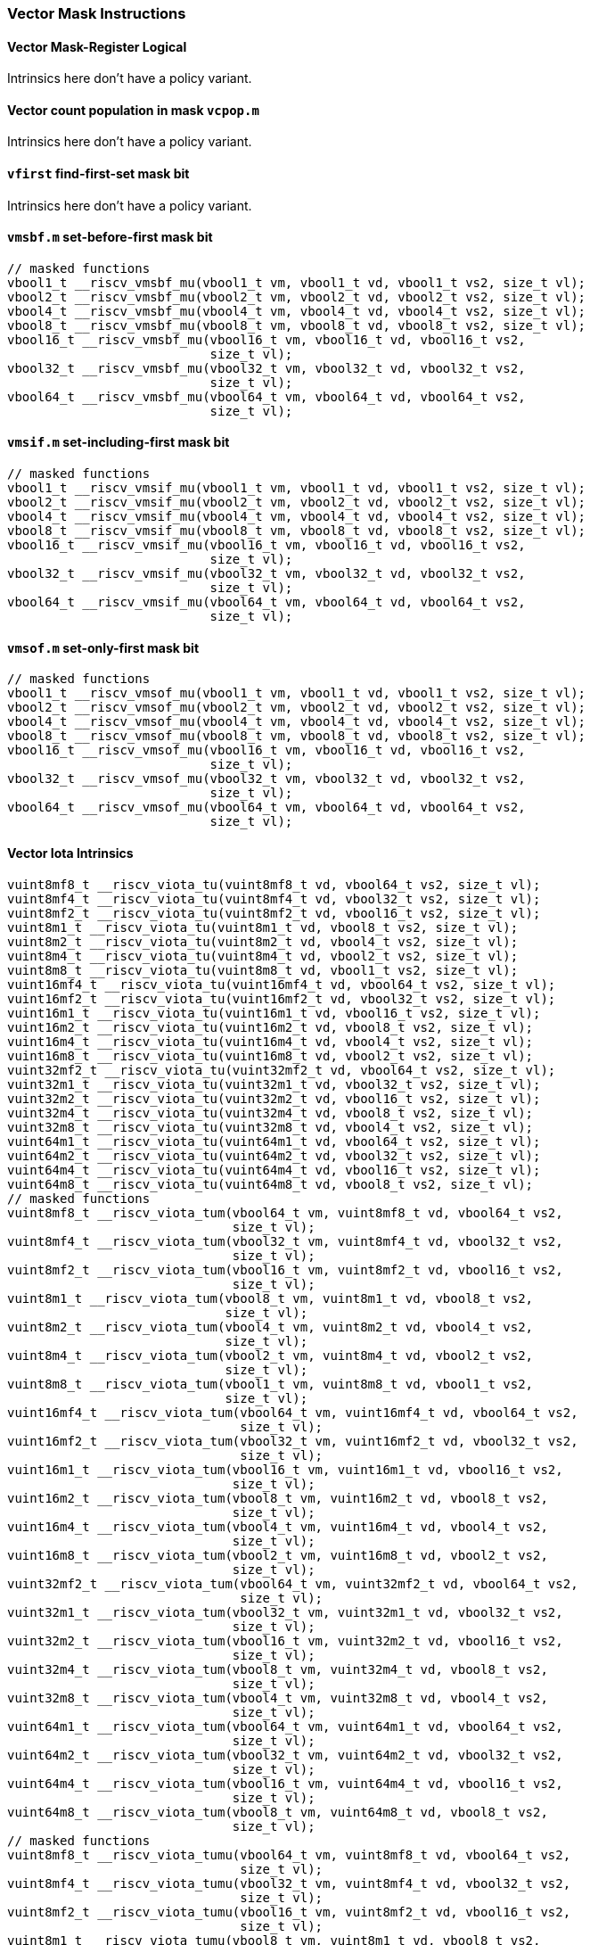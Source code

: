 
=== Vector Mask Instructions

[[policy-variant-overloadedvector-mask-register-logical]]
==== Vector Mask-Register Logical
Intrinsics here don't have a policy variant.

[[policy-variant-overloadedvector-count-population-in-mask-vcpopm]]
==== Vector count population in mask `vcpop.m`
Intrinsics here don't have a policy variant.

[[policy-variant-overloadedvfirst-find-first-set-mask-bit]]
==== `vfirst` find-first-set mask bit
Intrinsics here don't have a policy variant.

[[policy-variant-overloadedvmsbfm-set-before-first-mask-bit]]
==== `vmsbf.m` set-before-first mask bit

[,c]
----
// masked functions
vbool1_t __riscv_vmsbf_mu(vbool1_t vm, vbool1_t vd, vbool1_t vs2, size_t vl);
vbool2_t __riscv_vmsbf_mu(vbool2_t vm, vbool2_t vd, vbool2_t vs2, size_t vl);
vbool4_t __riscv_vmsbf_mu(vbool4_t vm, vbool4_t vd, vbool4_t vs2, size_t vl);
vbool8_t __riscv_vmsbf_mu(vbool8_t vm, vbool8_t vd, vbool8_t vs2, size_t vl);
vbool16_t __riscv_vmsbf_mu(vbool16_t vm, vbool16_t vd, vbool16_t vs2,
                           size_t vl);
vbool32_t __riscv_vmsbf_mu(vbool32_t vm, vbool32_t vd, vbool32_t vs2,
                           size_t vl);
vbool64_t __riscv_vmsbf_mu(vbool64_t vm, vbool64_t vd, vbool64_t vs2,
                           size_t vl);
----

[[policy-variant-overloadedvmsifm-set-including-first-mask-bit]]
==== `vmsif.m` set-including-first mask bit

[,c]
----
// masked functions
vbool1_t __riscv_vmsif_mu(vbool1_t vm, vbool1_t vd, vbool1_t vs2, size_t vl);
vbool2_t __riscv_vmsif_mu(vbool2_t vm, vbool2_t vd, vbool2_t vs2, size_t vl);
vbool4_t __riscv_vmsif_mu(vbool4_t vm, vbool4_t vd, vbool4_t vs2, size_t vl);
vbool8_t __riscv_vmsif_mu(vbool8_t vm, vbool8_t vd, vbool8_t vs2, size_t vl);
vbool16_t __riscv_vmsif_mu(vbool16_t vm, vbool16_t vd, vbool16_t vs2,
                           size_t vl);
vbool32_t __riscv_vmsif_mu(vbool32_t vm, vbool32_t vd, vbool32_t vs2,
                           size_t vl);
vbool64_t __riscv_vmsif_mu(vbool64_t vm, vbool64_t vd, vbool64_t vs2,
                           size_t vl);
----

[[policy-variant-overloadedvmsofm-set-only-first-mask-bit]]
==== `vmsof.m` set-only-first mask bit

[,c]
----
// masked functions
vbool1_t __riscv_vmsof_mu(vbool1_t vm, vbool1_t vd, vbool1_t vs2, size_t vl);
vbool2_t __riscv_vmsof_mu(vbool2_t vm, vbool2_t vd, vbool2_t vs2, size_t vl);
vbool4_t __riscv_vmsof_mu(vbool4_t vm, vbool4_t vd, vbool4_t vs2, size_t vl);
vbool8_t __riscv_vmsof_mu(vbool8_t vm, vbool8_t vd, vbool8_t vs2, size_t vl);
vbool16_t __riscv_vmsof_mu(vbool16_t vm, vbool16_t vd, vbool16_t vs2,
                           size_t vl);
vbool32_t __riscv_vmsof_mu(vbool32_t vm, vbool32_t vd, vbool32_t vs2,
                           size_t vl);
vbool64_t __riscv_vmsof_mu(vbool64_t vm, vbool64_t vd, vbool64_t vs2,
                           size_t vl);
----

[[policy-variant-overloadedvector-iota]]
==== Vector Iota Intrinsics

[,c]
----
vuint8mf8_t __riscv_viota_tu(vuint8mf8_t vd, vbool64_t vs2, size_t vl);
vuint8mf4_t __riscv_viota_tu(vuint8mf4_t vd, vbool32_t vs2, size_t vl);
vuint8mf2_t __riscv_viota_tu(vuint8mf2_t vd, vbool16_t vs2, size_t vl);
vuint8m1_t __riscv_viota_tu(vuint8m1_t vd, vbool8_t vs2, size_t vl);
vuint8m2_t __riscv_viota_tu(vuint8m2_t vd, vbool4_t vs2, size_t vl);
vuint8m4_t __riscv_viota_tu(vuint8m4_t vd, vbool2_t vs2, size_t vl);
vuint8m8_t __riscv_viota_tu(vuint8m8_t vd, vbool1_t vs2, size_t vl);
vuint16mf4_t __riscv_viota_tu(vuint16mf4_t vd, vbool64_t vs2, size_t vl);
vuint16mf2_t __riscv_viota_tu(vuint16mf2_t vd, vbool32_t vs2, size_t vl);
vuint16m1_t __riscv_viota_tu(vuint16m1_t vd, vbool16_t vs2, size_t vl);
vuint16m2_t __riscv_viota_tu(vuint16m2_t vd, vbool8_t vs2, size_t vl);
vuint16m4_t __riscv_viota_tu(vuint16m4_t vd, vbool4_t vs2, size_t vl);
vuint16m8_t __riscv_viota_tu(vuint16m8_t vd, vbool2_t vs2, size_t vl);
vuint32mf2_t __riscv_viota_tu(vuint32mf2_t vd, vbool64_t vs2, size_t vl);
vuint32m1_t __riscv_viota_tu(vuint32m1_t vd, vbool32_t vs2, size_t vl);
vuint32m2_t __riscv_viota_tu(vuint32m2_t vd, vbool16_t vs2, size_t vl);
vuint32m4_t __riscv_viota_tu(vuint32m4_t vd, vbool8_t vs2, size_t vl);
vuint32m8_t __riscv_viota_tu(vuint32m8_t vd, vbool4_t vs2, size_t vl);
vuint64m1_t __riscv_viota_tu(vuint64m1_t vd, vbool64_t vs2, size_t vl);
vuint64m2_t __riscv_viota_tu(vuint64m2_t vd, vbool32_t vs2, size_t vl);
vuint64m4_t __riscv_viota_tu(vuint64m4_t vd, vbool16_t vs2, size_t vl);
vuint64m8_t __riscv_viota_tu(vuint64m8_t vd, vbool8_t vs2, size_t vl);
// masked functions
vuint8mf8_t __riscv_viota_tum(vbool64_t vm, vuint8mf8_t vd, vbool64_t vs2,
                              size_t vl);
vuint8mf4_t __riscv_viota_tum(vbool32_t vm, vuint8mf4_t vd, vbool32_t vs2,
                              size_t vl);
vuint8mf2_t __riscv_viota_tum(vbool16_t vm, vuint8mf2_t vd, vbool16_t vs2,
                              size_t vl);
vuint8m1_t __riscv_viota_tum(vbool8_t vm, vuint8m1_t vd, vbool8_t vs2,
                             size_t vl);
vuint8m2_t __riscv_viota_tum(vbool4_t vm, vuint8m2_t vd, vbool4_t vs2,
                             size_t vl);
vuint8m4_t __riscv_viota_tum(vbool2_t vm, vuint8m4_t vd, vbool2_t vs2,
                             size_t vl);
vuint8m8_t __riscv_viota_tum(vbool1_t vm, vuint8m8_t vd, vbool1_t vs2,
                             size_t vl);
vuint16mf4_t __riscv_viota_tum(vbool64_t vm, vuint16mf4_t vd, vbool64_t vs2,
                               size_t vl);
vuint16mf2_t __riscv_viota_tum(vbool32_t vm, vuint16mf2_t vd, vbool32_t vs2,
                               size_t vl);
vuint16m1_t __riscv_viota_tum(vbool16_t vm, vuint16m1_t vd, vbool16_t vs2,
                              size_t vl);
vuint16m2_t __riscv_viota_tum(vbool8_t vm, vuint16m2_t vd, vbool8_t vs2,
                              size_t vl);
vuint16m4_t __riscv_viota_tum(vbool4_t vm, vuint16m4_t vd, vbool4_t vs2,
                              size_t vl);
vuint16m8_t __riscv_viota_tum(vbool2_t vm, vuint16m8_t vd, vbool2_t vs2,
                              size_t vl);
vuint32mf2_t __riscv_viota_tum(vbool64_t vm, vuint32mf2_t vd, vbool64_t vs2,
                               size_t vl);
vuint32m1_t __riscv_viota_tum(vbool32_t vm, vuint32m1_t vd, vbool32_t vs2,
                              size_t vl);
vuint32m2_t __riscv_viota_tum(vbool16_t vm, vuint32m2_t vd, vbool16_t vs2,
                              size_t vl);
vuint32m4_t __riscv_viota_tum(vbool8_t vm, vuint32m4_t vd, vbool8_t vs2,
                              size_t vl);
vuint32m8_t __riscv_viota_tum(vbool4_t vm, vuint32m8_t vd, vbool4_t vs2,
                              size_t vl);
vuint64m1_t __riscv_viota_tum(vbool64_t vm, vuint64m1_t vd, vbool64_t vs2,
                              size_t vl);
vuint64m2_t __riscv_viota_tum(vbool32_t vm, vuint64m2_t vd, vbool32_t vs2,
                              size_t vl);
vuint64m4_t __riscv_viota_tum(vbool16_t vm, vuint64m4_t vd, vbool16_t vs2,
                              size_t vl);
vuint64m8_t __riscv_viota_tum(vbool8_t vm, vuint64m8_t vd, vbool8_t vs2,
                              size_t vl);
// masked functions
vuint8mf8_t __riscv_viota_tumu(vbool64_t vm, vuint8mf8_t vd, vbool64_t vs2,
                               size_t vl);
vuint8mf4_t __riscv_viota_tumu(vbool32_t vm, vuint8mf4_t vd, vbool32_t vs2,
                               size_t vl);
vuint8mf2_t __riscv_viota_tumu(vbool16_t vm, vuint8mf2_t vd, vbool16_t vs2,
                               size_t vl);
vuint8m1_t __riscv_viota_tumu(vbool8_t vm, vuint8m1_t vd, vbool8_t vs2,
                              size_t vl);
vuint8m2_t __riscv_viota_tumu(vbool4_t vm, vuint8m2_t vd, vbool4_t vs2,
                              size_t vl);
vuint8m4_t __riscv_viota_tumu(vbool2_t vm, vuint8m4_t vd, vbool2_t vs2,
                              size_t vl);
vuint8m8_t __riscv_viota_tumu(vbool1_t vm, vuint8m8_t vd, vbool1_t vs2,
                              size_t vl);
vuint16mf4_t __riscv_viota_tumu(vbool64_t vm, vuint16mf4_t vd, vbool64_t vs2,
                                size_t vl);
vuint16mf2_t __riscv_viota_tumu(vbool32_t vm, vuint16mf2_t vd, vbool32_t vs2,
                                size_t vl);
vuint16m1_t __riscv_viota_tumu(vbool16_t vm, vuint16m1_t vd, vbool16_t vs2,
                               size_t vl);
vuint16m2_t __riscv_viota_tumu(vbool8_t vm, vuint16m2_t vd, vbool8_t vs2,
                               size_t vl);
vuint16m4_t __riscv_viota_tumu(vbool4_t vm, vuint16m4_t vd, vbool4_t vs2,
                               size_t vl);
vuint16m8_t __riscv_viota_tumu(vbool2_t vm, vuint16m8_t vd, vbool2_t vs2,
                               size_t vl);
vuint32mf2_t __riscv_viota_tumu(vbool64_t vm, vuint32mf2_t vd, vbool64_t vs2,
                                size_t vl);
vuint32m1_t __riscv_viota_tumu(vbool32_t vm, vuint32m1_t vd, vbool32_t vs2,
                               size_t vl);
vuint32m2_t __riscv_viota_tumu(vbool16_t vm, vuint32m2_t vd, vbool16_t vs2,
                               size_t vl);
vuint32m4_t __riscv_viota_tumu(vbool8_t vm, vuint32m4_t vd, vbool8_t vs2,
                               size_t vl);
vuint32m8_t __riscv_viota_tumu(vbool4_t vm, vuint32m8_t vd, vbool4_t vs2,
                               size_t vl);
vuint64m1_t __riscv_viota_tumu(vbool64_t vm, vuint64m1_t vd, vbool64_t vs2,
                               size_t vl);
vuint64m2_t __riscv_viota_tumu(vbool32_t vm, vuint64m2_t vd, vbool32_t vs2,
                               size_t vl);
vuint64m4_t __riscv_viota_tumu(vbool16_t vm, vuint64m4_t vd, vbool16_t vs2,
                               size_t vl);
vuint64m8_t __riscv_viota_tumu(vbool8_t vm, vuint64m8_t vd, vbool8_t vs2,
                               size_t vl);
// masked functions
vuint8mf8_t __riscv_viota_mu(vbool64_t vm, vuint8mf8_t vd, vbool64_t vs2,
                             size_t vl);
vuint8mf4_t __riscv_viota_mu(vbool32_t vm, vuint8mf4_t vd, vbool32_t vs2,
                             size_t vl);
vuint8mf2_t __riscv_viota_mu(vbool16_t vm, vuint8mf2_t vd, vbool16_t vs2,
                             size_t vl);
vuint8m1_t __riscv_viota_mu(vbool8_t vm, vuint8m1_t vd, vbool8_t vs2,
                            size_t vl);
vuint8m2_t __riscv_viota_mu(vbool4_t vm, vuint8m2_t vd, vbool4_t vs2,
                            size_t vl);
vuint8m4_t __riscv_viota_mu(vbool2_t vm, vuint8m4_t vd, vbool2_t vs2,
                            size_t vl);
vuint8m8_t __riscv_viota_mu(vbool1_t vm, vuint8m8_t vd, vbool1_t vs2,
                            size_t vl);
vuint16mf4_t __riscv_viota_mu(vbool64_t vm, vuint16mf4_t vd, vbool64_t vs2,
                              size_t vl);
vuint16mf2_t __riscv_viota_mu(vbool32_t vm, vuint16mf2_t vd, vbool32_t vs2,
                              size_t vl);
vuint16m1_t __riscv_viota_mu(vbool16_t vm, vuint16m1_t vd, vbool16_t vs2,
                             size_t vl);
vuint16m2_t __riscv_viota_mu(vbool8_t vm, vuint16m2_t vd, vbool8_t vs2,
                             size_t vl);
vuint16m4_t __riscv_viota_mu(vbool4_t vm, vuint16m4_t vd, vbool4_t vs2,
                             size_t vl);
vuint16m8_t __riscv_viota_mu(vbool2_t vm, vuint16m8_t vd, vbool2_t vs2,
                             size_t vl);
vuint32mf2_t __riscv_viota_mu(vbool64_t vm, vuint32mf2_t vd, vbool64_t vs2,
                              size_t vl);
vuint32m1_t __riscv_viota_mu(vbool32_t vm, vuint32m1_t vd, vbool32_t vs2,
                             size_t vl);
vuint32m2_t __riscv_viota_mu(vbool16_t vm, vuint32m2_t vd, vbool16_t vs2,
                             size_t vl);
vuint32m4_t __riscv_viota_mu(vbool8_t vm, vuint32m4_t vd, vbool8_t vs2,
                             size_t vl);
vuint32m8_t __riscv_viota_mu(vbool4_t vm, vuint32m8_t vd, vbool4_t vs2,
                             size_t vl);
vuint64m1_t __riscv_viota_mu(vbool64_t vm, vuint64m1_t vd, vbool64_t vs2,
                             size_t vl);
vuint64m2_t __riscv_viota_mu(vbool32_t vm, vuint64m2_t vd, vbool32_t vs2,
                             size_t vl);
vuint64m4_t __riscv_viota_mu(vbool16_t vm, vuint64m4_t vd, vbool16_t vs2,
                             size_t vl);
vuint64m8_t __riscv_viota_mu(vbool8_t vm, vuint64m8_t vd, vbool8_t vs2,
                             size_t vl);
----

[[policy-variant-overloadedvector-element-index]]
==== Vector Element Index Intrinsics

[,c]
----
vuint8mf8_t __riscv_vid_tu(vuint8mf8_t vd, size_t vl);
vuint8mf4_t __riscv_vid_tu(vuint8mf4_t vd, size_t vl);
vuint8mf2_t __riscv_vid_tu(vuint8mf2_t vd, size_t vl);
vuint8m1_t __riscv_vid_tu(vuint8m1_t vd, size_t vl);
vuint8m2_t __riscv_vid_tu(vuint8m2_t vd, size_t vl);
vuint8m4_t __riscv_vid_tu(vuint8m4_t vd, size_t vl);
vuint8m8_t __riscv_vid_tu(vuint8m8_t vd, size_t vl);
vuint16mf4_t __riscv_vid_tu(vuint16mf4_t vd, size_t vl);
vuint16mf2_t __riscv_vid_tu(vuint16mf2_t vd, size_t vl);
vuint16m1_t __riscv_vid_tu(vuint16m1_t vd, size_t vl);
vuint16m2_t __riscv_vid_tu(vuint16m2_t vd, size_t vl);
vuint16m4_t __riscv_vid_tu(vuint16m4_t vd, size_t vl);
vuint16m8_t __riscv_vid_tu(vuint16m8_t vd, size_t vl);
vuint32mf2_t __riscv_vid_tu(vuint32mf2_t vd, size_t vl);
vuint32m1_t __riscv_vid_tu(vuint32m1_t vd, size_t vl);
vuint32m2_t __riscv_vid_tu(vuint32m2_t vd, size_t vl);
vuint32m4_t __riscv_vid_tu(vuint32m4_t vd, size_t vl);
vuint32m8_t __riscv_vid_tu(vuint32m8_t vd, size_t vl);
vuint64m1_t __riscv_vid_tu(vuint64m1_t vd, size_t vl);
vuint64m2_t __riscv_vid_tu(vuint64m2_t vd, size_t vl);
vuint64m4_t __riscv_vid_tu(vuint64m4_t vd, size_t vl);
vuint64m8_t __riscv_vid_tu(vuint64m8_t vd, size_t vl);
// masked functions
vuint8mf8_t __riscv_vid_tum(vbool64_t vm, vuint8mf8_t vd, size_t vl);
vuint8mf4_t __riscv_vid_tum(vbool32_t vm, vuint8mf4_t vd, size_t vl);
vuint8mf2_t __riscv_vid_tum(vbool16_t vm, vuint8mf2_t vd, size_t vl);
vuint8m1_t __riscv_vid_tum(vbool8_t vm, vuint8m1_t vd, size_t vl);
vuint8m2_t __riscv_vid_tum(vbool4_t vm, vuint8m2_t vd, size_t vl);
vuint8m4_t __riscv_vid_tum(vbool2_t vm, vuint8m4_t vd, size_t vl);
vuint8m8_t __riscv_vid_tum(vbool1_t vm, vuint8m8_t vd, size_t vl);
vuint16mf4_t __riscv_vid_tum(vbool64_t vm, vuint16mf4_t vd, size_t vl);
vuint16mf2_t __riscv_vid_tum(vbool32_t vm, vuint16mf2_t vd, size_t vl);
vuint16m1_t __riscv_vid_tum(vbool16_t vm, vuint16m1_t vd, size_t vl);
vuint16m2_t __riscv_vid_tum(vbool8_t vm, vuint16m2_t vd, size_t vl);
vuint16m4_t __riscv_vid_tum(vbool4_t vm, vuint16m4_t vd, size_t vl);
vuint16m8_t __riscv_vid_tum(vbool2_t vm, vuint16m8_t vd, size_t vl);
vuint32mf2_t __riscv_vid_tum(vbool64_t vm, vuint32mf2_t vd, size_t vl);
vuint32m1_t __riscv_vid_tum(vbool32_t vm, vuint32m1_t vd, size_t vl);
vuint32m2_t __riscv_vid_tum(vbool16_t vm, vuint32m2_t vd, size_t vl);
vuint32m4_t __riscv_vid_tum(vbool8_t vm, vuint32m4_t vd, size_t vl);
vuint32m8_t __riscv_vid_tum(vbool4_t vm, vuint32m8_t vd, size_t vl);
vuint64m1_t __riscv_vid_tum(vbool64_t vm, vuint64m1_t vd, size_t vl);
vuint64m2_t __riscv_vid_tum(vbool32_t vm, vuint64m2_t vd, size_t vl);
vuint64m4_t __riscv_vid_tum(vbool16_t vm, vuint64m4_t vd, size_t vl);
vuint64m8_t __riscv_vid_tum(vbool8_t vm, vuint64m8_t vd, size_t vl);
// masked functions
vuint8mf8_t __riscv_vid_tumu(vbool64_t vm, vuint8mf8_t vd, size_t vl);
vuint8mf4_t __riscv_vid_tumu(vbool32_t vm, vuint8mf4_t vd, size_t vl);
vuint8mf2_t __riscv_vid_tumu(vbool16_t vm, vuint8mf2_t vd, size_t vl);
vuint8m1_t __riscv_vid_tumu(vbool8_t vm, vuint8m1_t vd, size_t vl);
vuint8m2_t __riscv_vid_tumu(vbool4_t vm, vuint8m2_t vd, size_t vl);
vuint8m4_t __riscv_vid_tumu(vbool2_t vm, vuint8m4_t vd, size_t vl);
vuint8m8_t __riscv_vid_tumu(vbool1_t vm, vuint8m8_t vd, size_t vl);
vuint16mf4_t __riscv_vid_tumu(vbool64_t vm, vuint16mf4_t vd, size_t vl);
vuint16mf2_t __riscv_vid_tumu(vbool32_t vm, vuint16mf2_t vd, size_t vl);
vuint16m1_t __riscv_vid_tumu(vbool16_t vm, vuint16m1_t vd, size_t vl);
vuint16m2_t __riscv_vid_tumu(vbool8_t vm, vuint16m2_t vd, size_t vl);
vuint16m4_t __riscv_vid_tumu(vbool4_t vm, vuint16m4_t vd, size_t vl);
vuint16m8_t __riscv_vid_tumu(vbool2_t vm, vuint16m8_t vd, size_t vl);
vuint32mf2_t __riscv_vid_tumu(vbool64_t vm, vuint32mf2_t vd, size_t vl);
vuint32m1_t __riscv_vid_tumu(vbool32_t vm, vuint32m1_t vd, size_t vl);
vuint32m2_t __riscv_vid_tumu(vbool16_t vm, vuint32m2_t vd, size_t vl);
vuint32m4_t __riscv_vid_tumu(vbool8_t vm, vuint32m4_t vd, size_t vl);
vuint32m8_t __riscv_vid_tumu(vbool4_t vm, vuint32m8_t vd, size_t vl);
vuint64m1_t __riscv_vid_tumu(vbool64_t vm, vuint64m1_t vd, size_t vl);
vuint64m2_t __riscv_vid_tumu(vbool32_t vm, vuint64m2_t vd, size_t vl);
vuint64m4_t __riscv_vid_tumu(vbool16_t vm, vuint64m4_t vd, size_t vl);
vuint64m8_t __riscv_vid_tumu(vbool8_t vm, vuint64m8_t vd, size_t vl);
// masked functions
vuint8mf8_t __riscv_vid_mu(vbool64_t vm, vuint8mf8_t vd, size_t vl);
vuint8mf4_t __riscv_vid_mu(vbool32_t vm, vuint8mf4_t vd, size_t vl);
vuint8mf2_t __riscv_vid_mu(vbool16_t vm, vuint8mf2_t vd, size_t vl);
vuint8m1_t __riscv_vid_mu(vbool8_t vm, vuint8m1_t vd, size_t vl);
vuint8m2_t __riscv_vid_mu(vbool4_t vm, vuint8m2_t vd, size_t vl);
vuint8m4_t __riscv_vid_mu(vbool2_t vm, vuint8m4_t vd, size_t vl);
vuint8m8_t __riscv_vid_mu(vbool1_t vm, vuint8m8_t vd, size_t vl);
vuint16mf4_t __riscv_vid_mu(vbool64_t vm, vuint16mf4_t vd, size_t vl);
vuint16mf2_t __riscv_vid_mu(vbool32_t vm, vuint16mf2_t vd, size_t vl);
vuint16m1_t __riscv_vid_mu(vbool16_t vm, vuint16m1_t vd, size_t vl);
vuint16m2_t __riscv_vid_mu(vbool8_t vm, vuint16m2_t vd, size_t vl);
vuint16m4_t __riscv_vid_mu(vbool4_t vm, vuint16m4_t vd, size_t vl);
vuint16m8_t __riscv_vid_mu(vbool2_t vm, vuint16m8_t vd, size_t vl);
vuint32mf2_t __riscv_vid_mu(vbool64_t vm, vuint32mf2_t vd, size_t vl);
vuint32m1_t __riscv_vid_mu(vbool32_t vm, vuint32m1_t vd, size_t vl);
vuint32m2_t __riscv_vid_mu(vbool16_t vm, vuint32m2_t vd, size_t vl);
vuint32m4_t __riscv_vid_mu(vbool8_t vm, vuint32m4_t vd, size_t vl);
vuint32m8_t __riscv_vid_mu(vbool4_t vm, vuint32m8_t vd, size_t vl);
vuint64m1_t __riscv_vid_mu(vbool64_t vm, vuint64m1_t vd, size_t vl);
vuint64m2_t __riscv_vid_mu(vbool32_t vm, vuint64m2_t vd, size_t vl);
vuint64m4_t __riscv_vid_mu(vbool16_t vm, vuint64m4_t vd, size_t vl);
vuint64m8_t __riscv_vid_mu(vbool8_t vm, vuint64m8_t vd, size_t vl);
----
